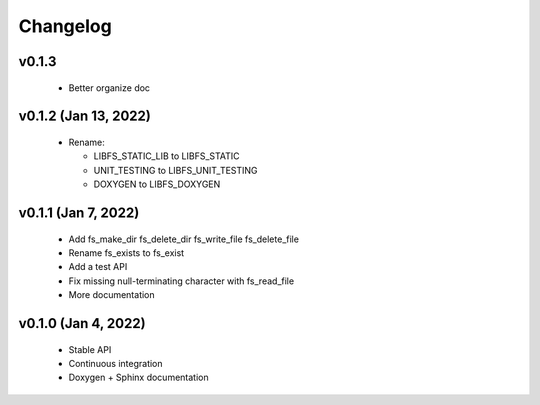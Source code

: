 .. -*- coding: utf-8 -*-
.. _changelog:

=========
Changelog
=========

.. module:: libfs

v0.1.3
------

  * Better organize doc

v0.1.2 (Jan 13, 2022)
---------------------

  * Rename:
  
    * LIBFS_STATIC_LIB to LIBFS_STATIC
    * UNIT_TESTING to LIBFS_UNIT_TESTING
    * DOXYGEN to LIBFS_DOXYGEN

v0.1.1 (Jan 7, 2022)
--------------------

  * Add fs_make_dir fs_delete_dir fs_write_file fs_delete_file
  * Rename fs_exists to fs_exist
  * Add a test API
  * Fix missing null-terminating character with fs_read_file
  * More documentation

v0.1.0 (Jan 4, 2022)
--------------------

  * Stable API
  * Continuous integration
  * Doxygen + Sphinx documentation
